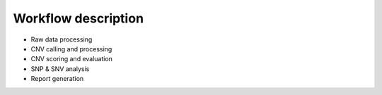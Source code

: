 Workflow description
====================

.. caution::Under construction
    This page is still under construction and has not been finalised yet

- Raw data processing     
- CNV calling and processing 
- CNV scoring and evaluation 
- SNP & SNV analysis 
- Report generation 